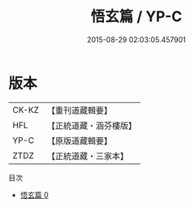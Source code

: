 #+TITLE: 悟玄篇 / YP-C

#+DATE: 2015-08-29 02:03:05.457901
* 版本
 |     CK-KZ|【重刊道藏輯要】|
 |       HFL|【正統道藏・涵芬樓版】|
 |      YP-C|【原版道藏輯要】|
 |      ZTDZ|【正統道藏・三家本】|
目次
 - [[file:KR5d0069_000.txt][悟玄篇 0]]
